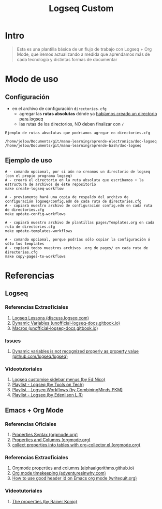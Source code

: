 #+TITLE: Logseq Custom
[[file:images/meme-logseq.png]]
* Intro
  #+BEGIN_QUOTE
  Esta es una plantilla básica de un flujo de trabajo con Logseq + Org Mode,
  que iremos actualizando a medida que aprendamos más de cada tecnología y distintas formas de documentar
  #+END_QUOTE
* Modo de uso
** Configuración
   - en el archivo de configuración ~directories.cfg~
     - agregar las *rutas absolutas* dónde ya _habíamos creado un directorio para logseq_
     - las rutas de los directorios, NO deben finalizar con ~/~

   #+BEGIN_EXAMPLE
   Ejemplo de rutas absolutas que podriamos agregar en directories.cfg

   /home/jelou/Documents/git/manu-learning/aprende-electronica/doc-logseq
   /home/jelou/Documents/git/manu-learning/aprende-bash/doc-logseq
   #+END_EXAMPLE
** Ejemplo de uso
   #+BEGIN_SRC shell
     # - comando opcional, por si aún no creamos un directorio de logseq (con el propio programa logseq)
     # - creará el directorio en la ruta absoluta que escribamos + la estructura de archivos de éste repositorio
     make create-logseq-workflow

     # - previamente hará una copia de respaldo del archivo de configuración logseq/config.edn de cada ruta de directories.cfg
     # - copiará nuestro archivo de configuración config.edn en cada ruta de directories.cfg
     make update-config-workflows

     # - copiará nuestro archivo de plantillas pages/Templates.org en cada ruta de directories.cfg
     make update-templates-workflows

     # - comando opcional, porque podrías sólo copiar la configuración ó sólo los templates
     # - copiará todos nuestros archivos .org de pages/ en cada ruta de directories.cfg
     make copy-pages-to-workflows
   #+END_SRC
* Referencias
** Logseq
*** Referencias Extraoficiales
     1. [[https://discuss.logseq.com/tag/lesson][Logseq Lessons (discuss.logseq.com)]]
     3. [[https://unofficial-logseq-docs.gitbook.io/unofficial-logseq-docs/intermediate-to-advance-features/dynamic-variables][Dynamic Variables (unofficial-logseq-docs.gitbook.io)]]
     2. [[https://unofficial-logseq-docs.gitbook.io/unofficial-logseq-docs/intermediate-to-advance-features/macros][Macros (unofficial-logseq-docs.gitbook.io)]]
*** Issues
     1. [[https://github.com/logseq/logseq/issues/3898][Dynamic variables is not recognized properly as property value (github.com/logseq/logseq)]]
*** Videotutoriales
     1. [[https://www.youtube.com/watch?v=Xaa3mry9O5I][Logseq customise sidebar menus (by Ed Nico)]]
     2. [[https://www.youtube.com/playlist?list=PLwpUQg3DhPIrx0mTZNjg3u5WdYyG0a0m4][Playlist - Logseq (by Tools on Tech)]]
     3. [[https://www.youtube.com/playlist?list=PLNnZ7rjaL84J99VHDnjybypqgUTvxQ_v5][Playlist - Logseq Workflows (by CombiningMinds PKM)]]
     4. [[https://www.youtube.com/playlist?list=PLHDFMoLGADVv5JGXXtKzvRbgGh5WW8k5M][Playlist - Logseq (by Edenilson L.R)]]
** Emacs + Org Mode
*** Referencias Oficiales
     1. [[https://orgmode.org/guide/Properties.html][Properties Syntax (orgmode.org)]]
     2. [[https://orgmode.org/manual/Properties-and-Columns.html][Properties and Columns (orgmode.org)]]
     3. [[https://orgmode.org/worg/org-contrib/org-collector.html][collect properties into tables with org-collector.el (orgmode.org)]]
*** Referencias Extraoficiales
     1. [[https://alphaalgorithms.github.io/2019/05/22/emacs-properties-and-columns/][Orgmode properties and columns (alphaalgorithms.github.io)]]
     2. [[https://www.adventuresinwhy.com/post/org-mode-timekeeping/][Org mode timekeeping (adventuresinwhy.com)]]
     3. [[https://writequit.org/articles/emacs-org-mode-generate-ids.html][How to use good header id on Emacs org mode (writequit.org)]]
*** Videotutoriales
     1. [[https://www.youtube.com/watch?v=ABrv_vnVbkk][The properties (by Rainer Konig)]]
